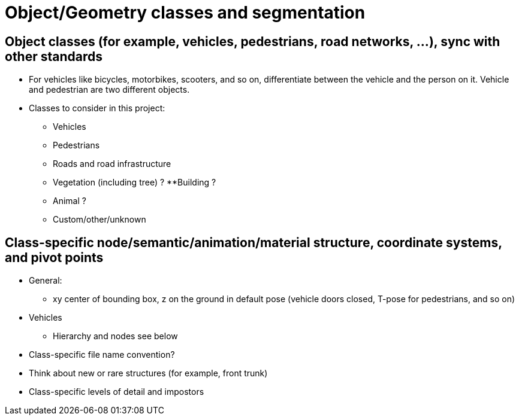 = Object/Geometry classes and segmentation

== Object classes (for example, vehicles, pedestrians, road networks, ...), sync with other standards
* For vehicles like bicycles, motorbikes, scooters, and so on, differentiate between the vehicle and the person on it. Vehicle and pedestrian are two different objects.
* Classes to consider in this project:
** Vehicles
** Pedestrians
** Roads and road infrastructure
** Vegetation (including tree) ?
**Building ?
** Animal ?
** Custom/other/unknown

== Class-specific node/semantic/animation/material structure, coordinate systems, and pivot points
* General:
** xy center of bounding box, z on the ground in default pose (vehicle doors closed, T-pose for pedestrians, and so on)
* Vehicles
** Hierarchy and nodes see below
* Class-specific file name convention?
* Think about new or rare structures (for example, front trunk)
* Class-specific levels of detail and impostors
